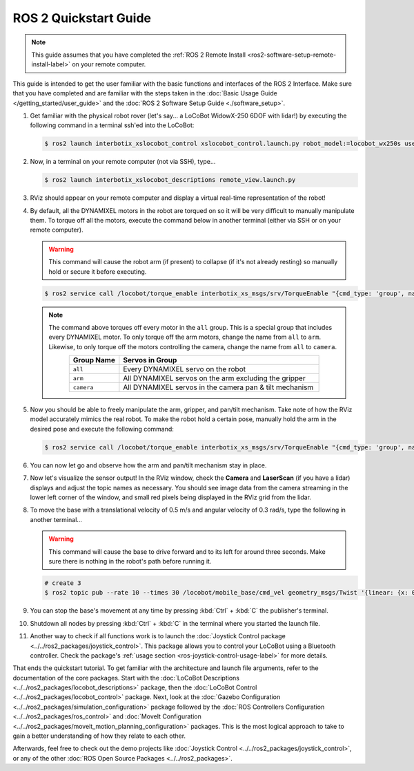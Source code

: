 ======================
ROS 2 Quickstart Guide
======================

.. note::

    This guide assumes that you have completed the :ref:`ROS 2 Remote Install
    <ros2-software-setup-remote-install-label>` on your remote computer.

This guide is intended to get the user familiar with the basic functions and interfaces of the ROS
2 Interface. Make sure that you have completed and are familiar with the steps taken in the
:doc:`Basic Usage Guide </getting_started/user_guide>` and the :doc:`ROS 2 Software Setup Guide
<./software_setup>`.

.. , and the :doc:`ROS 2 RMW Configuration Guide <rmw_configuration>`.

1.  Get familiar with the physical robot rover (let's say... a LoCoBot WidowX-250 6DOF with lidar!)
    by executing the following command in a terminal ssh'ed into the LoCoBot:

    .. code-block:: console

        $ ros2 launch interbotix_xslocobot_control xslocobot_control.launch.py robot_model:=locobot_wx250s use_base:=true use_camera:=true use_lidar:=true

2.  Now, in a terminal on your remote computer (not via SSH), type...

    .. code-block:: console

        $ ros2 launch interbotix_xslocobot_descriptions remote_view.launch.py

3.  RViz should appear on your remote computer and display a virtual real-time representation of
    the robot!

.. image:: images/rviz_remote.png
    :align: center
    :width: 70%

4.  By default, all the DYNAMIXEL motors in the robot are torqued on so it will be very difficult
    to manually manipulate them. To torque off all the motors, execute the command below in another
    terminal (either via SSH or on your remote computer).

    .. warning::

        This command will cause the robot arm (if present) to collapse (if it's not already
        resting) so manually hold or secure it before executing.

    .. code-block:: console

        $ ros2 service call /locobot/torque_enable interbotix_xs_msgs/srv/TorqueEnable "{cmd_type: 'group', name: 'all', enable: false}"

    .. note::

        The command above torques off every motor in the ``all`` group. This is a special group
        that includes every DYNAMIXEL motor. To only torque off the arm motors, change the name
        from ``all`` to ``arm``. Likewise, to only torque off the motors controlling the camera,
        change the name from ``all`` to ``camera``.

        .. list-table::
            :header-rows: 1
            :align: center
            :widths: 10 40

            * - Group Name
              - Servos in Group
            * - ``all``
              - Every DYNAMIXEL servo on the robot
            * - ``arm``
              - All DYNAMIXEL servos on the arm excluding the gripper
            * - ``camera``
              - All DYNAMIXEL servos in the camera pan & tilt mechanism

5.  Now you should be able to freely manipulate the arm, gripper, and pan/tilt mechanism. Take note
    of how the RViz model accurately mimics the real robot. To make the robot hold a certain pose,
    manually hold the arm in the desired pose and execute the following command:

    .. code-block:: console

        $ ros2 service call /locobot/torque_enable interbotix_xs_msgs/srv/TorqueEnable "{cmd_type: 'group', name: 'all', enable: true}"

6.  You can now let go and observe how the arm and pan/tilt mechanism stay in place.

7.  Now let's visualize the sensor output! In the RViz window, check the **Camera** and
    **LaserScan** (if you have a lidar) displays and adjust the topic names as necessary. You
    should see image data from the camera streaming in the lower left corner of the window, and
    small red pixels being displayed in the RViz grid from the lidar.

8.  To move the base with a translational velocity of 0.5 m/s and angular velocity of 0.3 rad/s,
    type the following in another terminal...

    .. warning::

        This command will cause the base to drive forward and to its left for around three seconds.
        Make sure there is nothing in the robot's path before running it.

    .. code-block:: console

        # create 3
        $ ros2 topic pub --rate 10 --times 30 /locobot/mobile_base/cmd_vel geometry_msgs/Twist '{linear: {x: 0.5, y: 0.0, z: 0.0}, angular: {x: 0.0, y: 0.0, z: 0.3}}'

9.  You can stop the base's movement at any time by pressing :kbd:`Ctrl` + :kbd:`C` the publisher's
    terminal.

10. Shutdown all nodes by pressing :kbd:`Ctrl` + :kbd:`C` in the terminal where you started the
    launch file.

11. Another way to check if all functions work is to launch the :doc:`Joystick Control package
    <../../ros2_packages/joystick_control>`. This package allows you to control your LoCoBot using a
    Bluetooth controller. Check the package's :ref:`usage section
    <ros-joystick-control-usage-label>` for more details.

That ends the quickstart tutorial. To get familiar with the architecture and launch file arguments,
refer to the documentation of the core packages. Start with the :doc:`LoCoBot Descriptions
<../../ros2_packages/locobot_descriptions>` package, then the :doc:`LoCoBot Control
<../../ros2_packages/locobot_control>` package. Next, look at the :doc:`Gazebo Configuration
<../../ros2_packages/simulation_configuration>` package followed by the :doc:`ROS Controllers
Configuration <../../ros2_packages/ros_control>` and :doc:`MoveIt Configuration
<../../ros2_packages/moveit_motion_planning_configuration>` packages. This is the most logical approach
to take to gain a better understanding of how they relate to each other.

Afterwards, feel free to check out the demo projects like :doc:`Joystick Control
<../../ros2_packages/joystick_control>`, or any of the other :doc:`ROS Open Source Packages
<../../ros2_packages>`.
